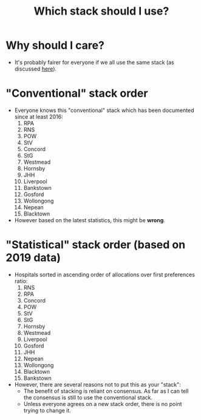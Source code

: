 #+TITLE: Which stack should I use?
* Why should I care?
- It's probably fairer for everyone if we all use the same stack (as
  discussed [[file:readme.org][here]]).
* "Conventional" stack order
- Everyone knows this "conventional" stack which has been documented
  since at least 2016:
  1. RPA
  2. RNS
  3. POW
  4. StV
  5. Concord
  6. StG
  7. Westmead
  8. Hornsby
  9. JHH
  10. Liverpool
  11. Bankstown
  12. Gosford
  13. Wollongong
  14. Nepean
  15. Blacktown
- However based on the latest statistics, this might be *wrong*.
* "Statistical" stack order (based on 2019 data)
- Hospitals sorted in ascending order of allocations over first
  preferences ratio:
  1. RNS
  2. RPA
  3. Concord
  4. POW
  5. StV
  6. StG
  7. Hornsby
  8. Westmead
  9. Liverpool
  10. Gosford
  11. JHH
  12. Nepean
  13. Wollongong
  14. Blacktown
  15. Bankstown
- However, there are several reasons not to put this as your "stack":
  - The benefit of stacking is reliant on consensus. As far as I can
    tell the consensus is still to use the conventional stack.
  - Unless everyone agrees on a new stack order, there is no point
    trying to change it.
